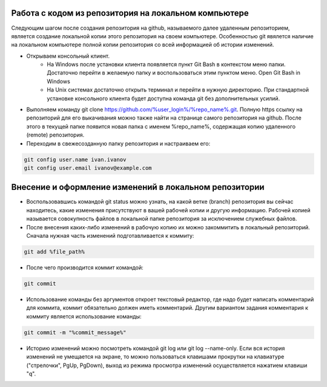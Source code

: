 Работа с кодом из репозитория на локальном компьютере
^^^^^^^^^^^^^^^^^^^^^^^^^^^^^^^^^^^^^^^^^^^^^^^^^

Следующим шагом после создания репозитория на github, называемого далее удаленным репозиторием, является создание локальной копии этого репозитория на своем компьютере. Особенностью git явялется наличие на локальном компьютере полной копии репозитория со всей информацией об истории изменений.

* Открываем консольный клиент.
        * На Windows после установки клиента появляется пункт Git Bash в контекстом меню папки. Достаточно перейти в желаемую папку и воспользоваться этим пунктом меню. Open Git Bash in Windows
        * На Unix системах достаточно открыть терминал и перейти в нужную директорию. При стандартной установке консольного клиента будет доступна команда git без дополнительных усилий.
        
* Выполняем команду git clone https://github.com/%user_login%/%repo_name%.git. Полную https ссылку на репозиторий для его выкачивания можно также найти на странице самого репозитория на github. После этого в текущей папке появится новая папка с именем %repo_name%, содержащая копию удаленного (remote) репозитория.

* Переходим в свежесозданную папку репозитория и настраиваем его:

.. code-block:: text

       git config user.name ivan.ivanov
       git config user.email ivanov@example.com

Внесение и оформление изменений в локальном репозитории
^^^^^^^^^^^^^^^^^^^^^^^^^^^^^^^^^^^^^^^^^^^^^^^^^

* Воспользовавшись командой git status можно узнать, на какой ветке (branch) репозитория вы сейчас находитесь, какие изменения присутствуют в вашей рабочей копии и другую информацию. Рабочей копией называется совокупность файлов в локальной папке репозитория за исключением служебных файлов.
* После внесения каких-либо изменений в рабочую копию их можно закоммитить в локальный репозиторий. Cначала нужная часть изменений подготавливается к коммиту:

.. code-block:: text

        git add %file_path%
        
* После чего производится коммит командой:

.. code-block:: text

       git commit
       
* Использование команды без аргументов откроет текстовый редактор, где надо будет написать комментарий для коммита, коммит обязательно должен иметь комментарий. Другим вариантом задания комментария к коммиту является использование команды:

.. code-block:: text

       git commit -m "%commit_message%"
       
* Историю изменений можно посмотреть командой git log или git log --name-only. Если вся история изменений не умещается на экране, то можно пользоваться клавишами прокрутки на клавиатуре ("стрелочки", PgUp, PgDown), выход из режима просмотра изменений осуществляется нажатием клавиши "q".
